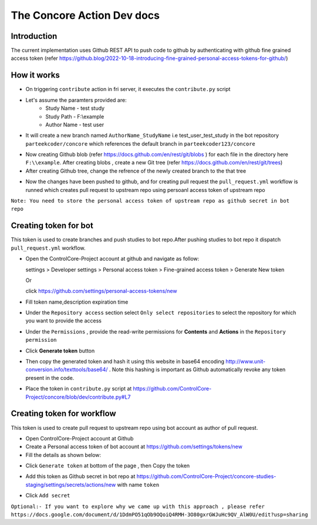 The Concore Action Dev docs
===========================

Introduction
------------

The current implementation uses Github REST API to push code to github by authenticating with github fine grained access token (refer https://github.blog/2022-10-18-introducing-fine-grained-personal-access-tokens-for-github/)

How it works
------------

- On triggering ``contribute`` action in fri server, it executes the ``contribute.py`` script

- Let's assume the paramters provided are:
    - Study Name - test study
    - Study Path - F:\\example
    - Author Name - test user

- It will create a new branch named ``AuthorName_StudyName`` i.e test_user_test_study in the bot repository ``parteekcoder/concore`` which references the default branch in ``parteekcoder123/concore``

.. image:: images/ca-github-branch-ref.png
  :width: 700

- Now creating Github blob (refer https://docs.github.com/en/rest/git/blobs ) for each file in the directory here ``F:\\example``. After creating blobs , create a new Git tree (refer https://docs.github.com/en/rest/git/trees)

- After creating Github tree, change the refrence of the newly created branch to the that tree

.. image:: images/ca-github-working-chart.png
  :width: 700

- Now the changes have been pushed to github, and for creating pull request the  ``pull_request.yml`` workflow is runned which creates pull request to upstream repo using persoanl access token of upstream repo

``Note: You need to store the personal access token of upstream repo as github secret in bot repo``

Creating token for bot
----------------------

This token is used to create branches and push studies to bot repo.After pushing studies to bot repo it dispatch ``pull_request.yml`` workflow.

- Open the ControlCore-Project account at github and navigate as follow:

  
  settings >  Developer settings > Personal access token > Fine-grained access token > Generate New token

  Or 

  click https://github.com/settings/personal-access-tokens/new

- Fill token name,description expiration time

- Under the ``Repository access`` section select ``Only select repositories`` to select the repository for which you want to provide the access

- Under the ``Permissions`` , provide the read-write permissions for **Contents** and **Actions** in the ``Repository permission``

- Click **Generate token** button

- Then copy the generated token and hash it using this website in base64 encoding http://www.unit-conversion.info/texttools/base64/ . Note this hashing is important as Github automatically revoke any token present in the code.

- Place the token in ``contribute.py`` script at https://github.com/ControlCore-Project/concore/blob/dev/contribute.py#L7 


Creating token for workflow
---------------------------

This token is used to create pull request to upstream repo using bot account as author of pull request.

- Open ControlCore-Project account at Github

- Create a  Personal access token of bot account at https://github.com/settings/tokens/new

- Fill the details as shown below:

.. image:: images/ca-workflow-token.png
  :width: 700

- Click ``Generate token`` at bottom of the page , then Copy the token

.. image:: images/ca-workflow-token-generate.png
  :width: 700

- Add this token as Github secret in bot repo at https://github.com/ControlCore-Project/concore-studies-staging/settings/secrets/actions/new with name ``token`` 

.. image:: images/ca-workflow-secret.png
  :width: 700

- Click ``Add secret``


``Optional:- If you want to explore why we came up with this approach , please refer https://docs.google.com/document/d/1DdmPO51qOb9OQoiQ4RMH-3O80gxrGWJuHc9QV_AlW0U/edit?usp=sharing``